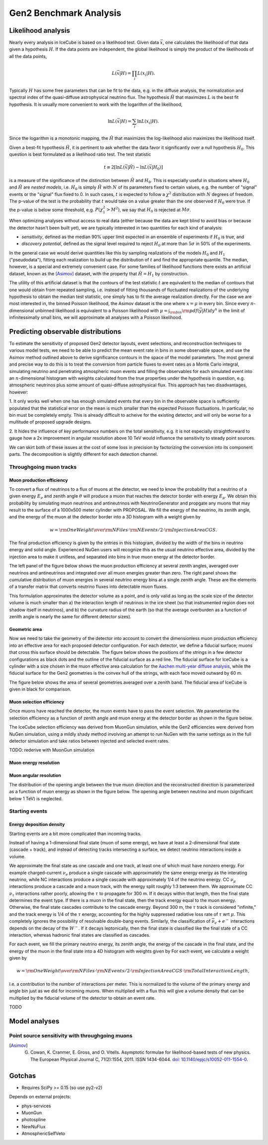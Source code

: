 
Gen2 Benchmark Analysis
=======================

Likelihood analysis
*******************

Nearly every analysis in IceCube is based on a likelihood test. Given data
:math:`\vec{x}`, one calculates the likelihood of that data given a hypothesis
:math:`H`. If the data points are independent, the global likelihood is simply
the product of the likelihoods of all the data points,

.. math::
	
	L(\vec{x} | H) = \prod_i L(x_i | H) . 

Typically :math:`H` has some free parameters that can be fit to the data, e.g.
in the diffuse analysis, the normalization and spectral index of the
quasi-diffuse astrophysical neutrino flux. The hypothesis :math:`\hat{H}` that
maximizes :math:`L` is the best fit hypothesis. It is usually more convenient
to work with the logarithm of the likelihood,

.. math::
	
	\ln L(\vec{x} | H) = \sum_i \ln L(x_i | H) .

Since the logarithm is a monotonic mapping, the :math:`\hat{H}` that maximizes
the log-likelihood also maximizes the likelihood itself. 

Given a best-fit hypothesis :math:`\hat{H}`, it is pertinent to ask whether the
data favor it significantly over a null hypothesis :math:`H_0`. This question
is best formulated as a likelihood ratio test. The test statistic

.. math::
	
	t \equiv 2\left[ \ln L(\vec{x} | \hat{H}) - \ln L(\vec{x} | H_0 ) \right]

is a measure of the significance of the distinction between :math:`\hat{H}` and
:math:`H_0`. This is especially useful in situations where :math:`H_0` and
:math:`\hat{H}` are *nested models*, i.e. :math:`H_0` is simply :math:`\hat{H}`
with :math:`N` of its parameters fixed to certain values, e.g. the number of
"signal" events or the "signal" flux fixed to 0. In such cases, :math:`t` is
expected to follow a :math:`\chi^2` distribution with :math:`N` degrees of
freedom. The p-value of the test is the probability that :math:`t` would take
on a value greater than the one observed if :math:`H_0` were true. If the
p-value is below some threshold, e.g. :math:`P(\chi_1^2 > M^2)`, we say that
:math:`H_0` is rejected at :math:`M \sigma`.

When optimizing analyses without access to real data (either because the data
are kept blind to avoid bias or because the detector hasn't been built yet), we
are typically interested in two quantities for each kind of analysis:

- *sensitivity*, defined as the median 90% upper limit expected in an ensemble
  of experiments if :math:`H_0` is true, and
- *discovery potential*, defined as the signal level required to reject
  :math:`H_0` at more than :math:`5\sigma` in 50% of the experiments.

In the general case we would derive quantities like this by sampling
realizations of the models :math:`H_0` and :math:`H_1` ("pseudodata"), fitting
each realization to build up the distribution of :math:`t` and find the
appropriate quantile. The median, however, is a special and extremely
convenient case. For some families of likelihood functions there exists an
artificial dataset, known as the [Asimov]_ dataset, with the property that
:math:`\hat{H} = H_1` by construction.

The utility of this artificial dataset is that the contours of the test
statistic :math:`t` are equivalent to the median of contours that one would
obtain from repeated sampling, i.e. instead of fitting thousands of fluctuated
realizations of the underlying hypothesis to obtain the median test statistic,
one simply has to fit the average realization directly. For the case we are
most interested in, the binned Poisson likelihood, the Asimov dataset is the
one where :math:`x = \mu` in every bin. Since every :math:`n`-dimensional
unbinned likelihood is equivalent to a Poisson likelihood with :math:`\mu =
\int_{\rm bin} {\rm pdf}(\vec{y} | H) dy^n` in the limit of infinitessimally
small bins, we will approximate all analyses with a Poisson likelihood.

Predicting observable distributions
***********************************

To estimate the sensitivity of proposed Gen2 detector layouts, event
selections, and reconstruction techniques to various model tests, we need to be
able to predict the mean event rate in bins in some observable space, and use
the Asimov method outlined above to derive significance contours in the space
of the model parameters. The most general and precise way to do this is to
treat the conversion from particle fluxes to event rates as a Monte Carlo
integral, simulating neutrino and penetrating atmospheric muon events and
filling the observables for each simulated event into an :math:`n`-dimensional
histogram with weights calculated from the true properties under the hypothesis
in question, e.g. atmospheric neutrinos plus some amount of quasi-diffuse
astrophysical flux. This approach has two disadvantages, however:

1. It only works well when one has enough simulated events that every bin in
the observable space is sufficiently populated that the statistical error on
the mean is much smaller than the expected Poisson fluctuations. In particular,
no bin must be completely empty. This is already difficult to acheive for the
existing detector, and will only be worse for a multitude of proposed upgrade
designs.

2. It hides the influence of key performance numbers on the total sensitivity,
e.g. it is not especially straightforward to gauge how a 2x improvement in
angular resolution above 10 TeV would influence the sensitivity to steady point
sources.

We can skirt both of these issues at the cost of some loss in precision by
factorizing the conversion into its component parts. The decomposition is
slightly different for each detection channel.

Throughgoing muon tracks
------------------------

Muon production efficiency
~~~~~~~~~~~~~~~~~~~~~~~~~~

To convert a flux of neutrinos to a flux of muons at the detector, we need to
know the probability that a neutrino of a given energy :math:`E_{\nu}` and
zenith angle :math:`\theta` will produce a muon that reaches the detector
border with energy :math:`E_{\mu}`. We obtain this probability by simulating
muon neutrinos and antineutrinos with NeutrinoGenerator and propgate any muons
that may result to the surface of a 1000x500 meter cylinder with PROPOSAL. We fill the
energy of the neutrino, its zenith angle, and the energy of the muon at the
detector border into a 3D histogram with a weight given by 

.. math::

	w = {{\rm OneWeight} \over { {\rm NFiles} \cdot {\rm NEvents/2} \cdot {\rm InjectionAreaCGS}} }.

The final production efficiency is given by the entries in this histogram,
divided by the width of the bins in neutrino energy and solid angle. Experienced
NuGen users will recognize this as the usual neutrino effective area, divided
by the injection area to make it unitless, and separated into bins in true muon
energy at the detector border.

The left panel of the figure below shows the muon production efficiency at
several zenith angles, averaged over neutrinos and antineutrinos and integrated
over all muon energies greater than zero. The right panel shows the cumulative
distribution of muon energies in several neutrino energy bins at a single
zenith angle. These are the elements of a transfer matrix that converts
neutrino fluxes into detectable muon fluxes.

.. plot:: projects/gen2_analysis/plots/muon_production_efficiency.py

This formulation approximates the detector volume as a point, and is only valid
as long as the scale size of the detector volume is much smaller than a) the
interaction length of neutrinos in the ice sheet (so that instrumented region
does not shadow itself in neutrinos), and b) the curvature radius of the earth
(so that the average overburden as a function of zenith angle is nearly the
same for different detector sizes).

Geometric area
~~~~~~~~~~~~~~

Now we need to take the geometry of the detector into account to convert the
dimensionless muon production efficiency into an effective area for each
proposed detector configuration. For each detector, we define a fiducial
surface; muons that cross this surface should be detectable. The figure below
shows the positions of the strings in a few detector configurations as black
dots and the outline of the fiducial surface as a red line. The fiducial
surface for IceCube is a cylinder with a size chosen in the muon effective area
calculation for the `Aachen multi-year diffuse analysis
<http://icecube.wisc.edu/~lraedel/html/multi_year_diffuse/event_selections/IC86-
2011.html#performance>`_, while the fiducial surface for the Gen2 geometries is
the convex hull of the strings, with each face moved outward by 60 m.

.. plot:: projects/gen2_analysis/plots/geometries.py

The figure below shows the area of several geometries averaged over a zenith
band. The fiducial area of IceCube is given in black for comparison.

.. plot:: projects/gen2_analysis/plots/fiducial_area.py

Muon selection efficiency
~~~~~~~~~~~~~~~~~~~~~~~~~

Once muons have reached the detector, the muon events have to pass the event
selection. We parameterize the selection efficiency as a function of zenith
angle and muon energy at the detector border as shown in the figure below.

.. plot:: projects/gen2_analysis/plots/selection_efficiency.py

The IceCube selection efficiency was derived from MuonGun simulation, while the
Gen2 efficiencies were derived from NuGen simulation, using a mildly shady
method involving an attempt to run NuGen with the same settings as in the full
detector simulation and take ratios between injected and selected event rates.

TODO: rederive with MuonGun simulation

Muon energy resolution
~~~~~~~~~~~~~~~~~~~~~~

Muon angular resolution
~~~~~~~~~~~~~~~~~~~~~~~

The distribution of the opening angle between the true muon direction and the
reconstructed direction is parameterized as a function of muon energy as shown
in the figure below. The opening angle between neutrino and muon (significant
below 1 TeV) is neglected. 

.. plot:: projects/gen2_analysis/plots/angular_resolution.py

Starting events
---------------

Energy deposition density
~~~~~~~~~~~~~~~~~~~~~~~~~

Starting events are a bit more complicated than incoming tracks. 

Instead of having a 1-dimensional final state (muon of some energy), we have at
least a 2-dimensional final state (cascade + track), and instead of detecting
tracks intersecting a surface, we detect neutrino interactions inside a volume.

We approximate the final state as one cascade and one track, at least one of
which must have nonzero energy. For example charged-current :math:`\nu_e`
produce a single cascade with approximately the same energy energy as the
interating neutrino, while NC interactions produce a single cascade with
approximately 1/4 of the neutrino energy. CC :math:`\nu_{\mu}` interactions
produce a cascade and a muon track, with the energy split roughly 1:3 between
them. We approximate CC :math:`\nu_{\tau}` interactions rather poorly, allowing
the :math:`\tau` to propagate for 300 m. If it decays within that length, then
the final state determines the event type. If there is a muon in the final
state, then the track energy equal to the muon energy. Otherwise, the final
state cascades contribute to the cascade energy. Beyond 300 m, the :math:`\tau`
track is considered "infinite," and the track energy is 1/4 of the :math:`\tau`
energy, accounting for the highly suppressed radiative loss rate of
:math:`\tau` wrt :math:`\mu`. This completely ignores the possibility of
resolvable double-bang events. Similarly, the classification of
:math:`\overline{\nu}_e + e^-` interactions depends on the decay of the
:math:`W^-`. If it decays leptonically, then the final state is classified like
the final state of a CC interaction, whereas hadronic final states are
classified as cascades.

For each event, we fill the primary neutrino energy, its zenith angle, the
energy of the cascade in the final state, and the energy of the muon in the
final state into a 4D histogram with weights given by For each event, we
calculate a weight given by

.. math::

	w = {{\rm OneWeight} \over { {\rm NFiles} \cdot {\rm NEvents/2} \cdot {\rm InjectionAreaCGS} \cdot {\rm TotalInteractionLength}} },

i.e. a contribution to the number of interactions per meter. This is normalized
to the volume of the primary energy and angle bin just as we did for incoming
muons. When multiplied with a flux this will give a volume density that can be
multiplied by the fiducial volume of the detector to obtain an event rate.

.. .. plot::

TODO

Model analyses
**************

Point source sensitivity with throughgoing muons
------------------------------------------------

.. plot:: projects/gen2_analysis/plots/ps_sensitivity_demo.py demo_plot

.. [Asimov] G. Cowan, K. Cranmer, E. Gross, and O. Vitells. Asymptotic formulae for likelihood-based tests of new physics. The European Physical Journal C, 71(2):1554, 2011. ISSN 1434-6044. `doi: 10.1140/epjc/s10052-011-1554-0 <http://dx.doi.org/10.1140/epjc/s10052-011-1554-0>`_.

Gotchas
*******

- Requires SciPy >= 0.15 (so use py2-v2)

Depends on external projects:

- phys-services
- MuonGun
- photospline
- NewNuFlux
- AtmosphericSelfVeto